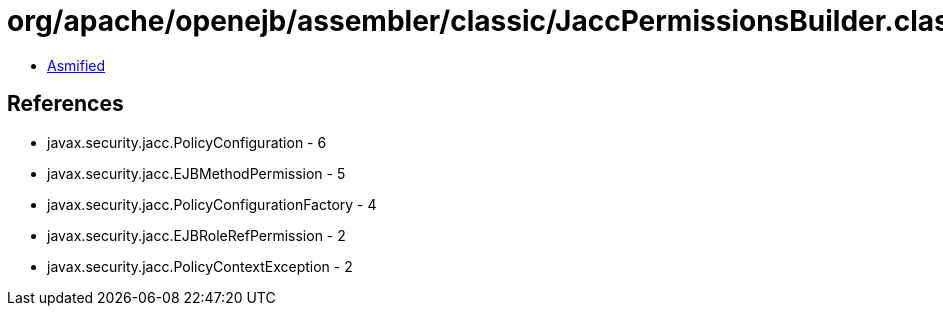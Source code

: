 = org/apache/openejb/assembler/classic/JaccPermissionsBuilder.class

 - link:JaccPermissionsBuilder-asmified.java[Asmified]

== References

 - javax.security.jacc.PolicyConfiguration - 6
 - javax.security.jacc.EJBMethodPermission - 5
 - javax.security.jacc.PolicyConfigurationFactory - 4
 - javax.security.jacc.EJBRoleRefPermission - 2
 - javax.security.jacc.PolicyContextException - 2
